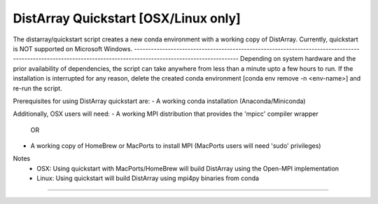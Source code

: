 ================================================================================
		   DistArray Quickstart [OSX/Linux only]
================================================================================
The distarray/quickstart script creates a new conda environment with a working
copy of DistArray. Currently, quickstart is NOT supported on Microsoft Windows.
--------------------------------------------------------------------------------
--------------------------------------------------------------------------------
Depending on system hardware and the prior availability of dependencies, the
script can take anywhere from less than a minute upto a few hours to run. If the
installation is interrupted for any reason, delete the created conda environment
[conda env remove -n <env-name>] and re-run the script.

Prerequisites for using DistArray quickstart are:
- A working conda installation (Anaconda/Miniconda)

Additionally, OSX users will need:
- A working MPI distribution that provides the 'mpicc' compiler wrapper
                                      OR
- A working copy of HomeBrew or MacPorts to install MPI (MacPorts users will
  need 'sudo' privileges)

Notes
    - OSX: Using quickstart with MacPorts/HomeBrew will build DistArray
      using the Open-MPI implementation
    - Linux: Using quickstart will build DistArray using mpi4py binaries
      from conda
--------------------------------------------------------------------------------
